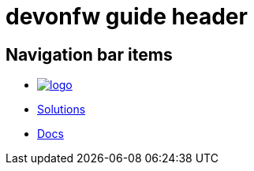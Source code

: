 = devonfw guide header

== Navigation bar items

[.website-navbar]
// this links need to be set as with a leading # and the <<link,name>> syntax in order to work properly
// see also https://github.com/asciidoctor/asciidoctor/issues/417?source=cc#issuecomment-471338264
* image:/images/Logo_devonfw.svg[logo, link="/website/pages/welcome/welcome.html"]
* <</website/pages/solutions/#,Solutions>>
* <</website/pages/docs/master.html#,Docs>>

